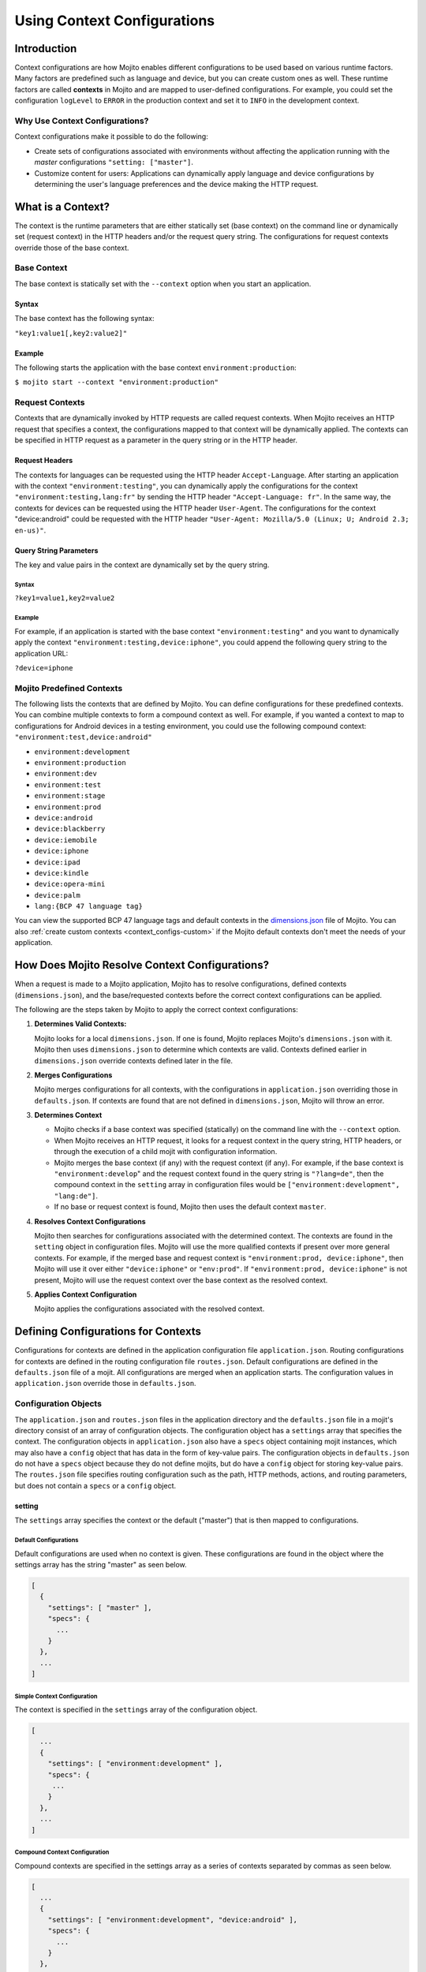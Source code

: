 ============================
Using Context Configurations
============================

.. _context_configs-intro:

Introduction
============

Context configurations are how Mojito enables different configurations to be 
used based on various runtime factors. Many factors are predefined such as 
language and device, but you can create custom ones as well. These runtime 
factors are called **contexts** in Mojito and are mapped to user-defined 
configurations. For example, you could set the configuration 
``logLevel`` to ``ERROR`` in the production context and set it to ``INFO`` 
in the development context.

.. _context_configs_intro-why:

Why Use Context Configurations?
-------------------------------

Context configurations make it possible to do the following:

- Create sets of configurations associated with environments without affecting 
  the application running with the *master* configurations 
  ``"setting: ["master"]``. 
- Customize content for users: Applications can dynamically apply language and
  device configurations by determining the user's language preferences and the 
  device making the HTTP request. 

.. _context_configs-what:

What is a Context?
==================

The context is the runtime parameters that are either statically set 
(base context) on the command line or dynamically set (request context) 
in the HTTP headers and/or the request query string. The configurations 
for request contexts override those of the base context.

.. _context_configs_what-base:

Base Context
------------

The base context is statically set with the ``--context`` option when you 
start an application. 

.. _context_base-syntax:

Syntax
######

The base context has the following syntax:

``"key1:value1[,key2:value2]"``

.. _context_base-ex:

Example
#######

The following starts the application with the base context 
``environment:production``:

``$ mojito start --context "environment:production"``

.. _context_configs_what-request:

Request Contexts
----------------

Contexts that are dynamically invoked by HTTP requests are called request 
contexts. When Mojito receives an HTTP request that specifies a context, 
the configurations mapped to that context will be dynamically applied. 
The contexts can be specified in HTTP request as a parameter in the query 
string or in the HTTP header.

.. _context_request-headers:

Request Headers
###############

The contexts for languages can be requested using the HTTP header 
``Accept-Language``. After starting an application with the context 
``"environment:testing"``, you can dynamically apply the configurations 
for the context ``"environment:testing,lang:fr"`` by sending the HTTP 
header ``"Accept-Language: fr"``. In the same way, the contexts for 
devices can be requested using the HTTP header ``User-Agent``. The 
configurations for the context "device:android" could be requested 
with the HTTP header ``"User-Agent: Mozilla/5.0 (Linux; U; Android 2.3; en-us)"``.

.. _context_request-query_str:

Query String Parameters
#######################

The key and value pairs in the context are dynamically set by the query string.

.. _request_query_str-syntax:

Syntax
``````
 
``?key1=value1,key2=value2``

.. _request_query_str-ex:

Example
```````

For example, if an application is started with the base context 
``"environment:testing"`` and you want to dynamically apply the context 
``"environment:testing,device:iphone"``, you could append the following 
query string to the application URL: 

``?device=iphone``



.. _contexts-predefined:

Mojito Predefined Contexts
--------------------------

The following lists the contexts that are defined by Mojito. You can define 
configurations for these predefined contexts. You can combine multiple contexts 
to form a compound context as well. For example, if you wanted a context to map 
to configurations for Android devices in a testing environment, you could use 
the following compound context: ``"environment:test,device:android"``

- ``environment:development``
- ``environment:production``
- ``environment:dev``
- ``environment:test``
- ``environment:stage``
- ``environment:prod``
- ``device:android``
- ``device:blackberry``
- ``device:iemobile``
- ``device:iphone``
- ``device:ipad``
- ``device:kindle``
- ``device:opera-mini``
- ``device:palm``
- ``lang:{BCP 47 language tag}``


You can view the supported BCP 47 language tags and default contexts in the 
`dimensions.json <https://github.com/yahoo/mojito/blob/develop/lib/dimensions.json>`_ 
file of Mojito. You can also :ref:`create custom contexts <context_configs-custom>` 
if the Mojito default contexts don't meet the needs of your application.

.. _context_configs-resolultion:

How Does Mojito Resolve Context Configurations?
===============================================

When a request is made to a Mojito application, Mojito has to resolve 
configurations, defined contexts (``dimensions.json``), and the base/requested 
contexts before the correct context configurations can be applied.

The following are the steps taken by Mojito to apply the correct context
configurations:

#. **Determines Valid Contexts:**

   Mojito looks for a local ``dimensions.json``. If one is found, Mojito 
   replaces Mojito's ``dimensions.json`` with it. Mojito then uses 
   ``dimensions.json`` to determine which contexts are valid. Contexts 
   defined earlier in ``dimensions.json`` override contexts defined later 
   in the file.
   
#. **Merges Configurations**

   Mojito merges configurations for all contexts, with the configurations
   in ``application.json`` overriding those in ``defaults.json``. If contexts
   are found that are not defined in ``dimensions.json``, Mojito will throw
   an error.
   
#. **Determines Context**

   - Mojito checks if a base context was specified (statically) on the command 
     line with the ``--context`` option. 
   - When Mojito receives an HTTP request, it looks for a request context in 
     the query string, HTTP headers, or through the execution of a child mojit 
     with configuration information. 
   - Mojito merges the base context (if any) with the request context (if any). 
     For example, if the base context is ``"environment:develop``" and the 
     request context found in the query string is ``"?lang=de"``, then the 
     compound context in the ``setting`` array in configuration files would 
     be ``["environment:development", "lang:de"]``. 
   - If no base or request context is found, Mojito then uses the default 
     context ``master``.

#. **Resolves Context Configurations**

   Mojito then searches for configurations associated with the determined 
   context. The contexts are found in the ``setting`` object in configuration 
   files. Mojito will use the more qualified contexts if present over more 
   general contexts. For example, if the merged base and request context is 
   ``"environment:prod, device:iphone"``, then Mojito will use it over either 
   ``"device:iphone"`` or ``"env:prod"``. If ``"environment:prod, device:iphone"`` 
   is not present, Mojito will use the request context over the base context 
   as the resolved context. 
  
#.  **Applies Context Configuration**

    Mojito applies the configurations associated with the resolved context. 
    
   
.. _context_configs-define:

Defining Configurations for Contexts
====================================

Configurations for contexts are defined in the application configuration file 
``application.json``. Routing configurations for contexts are defined in the 
routing configuration file ``routes.json``. Default configurations are defined 
in the ``defaults.json`` file of a mojit. All configurations are merged when an 
application starts. The configuration values in ``application.json`` override 
those in ``defaults.json``.

.. _context_configs_define-obj:

Configuration Objects
---------------------

The ``application.json`` and ``routes.json`` files in the application directory 
and the ``defaults.json`` file in a mojit's directory consist of an array of 
configuration objects. The configuration object has a ``settings`` array that 
specifies the context. The configuration objects in ``application.json`` also 
have a ``specs`` object containing mojit instances, which may also have a 
``config`` object that has data in the form of key-value pairs. The configuration 
objects in ``defaults.json`` do not have a ``specs`` object because they do not 
define mojits, but do have a ``config`` object for storing key-value pairs. The 
``routes.json`` file specifies routing configuration such as the path, HTTP 
methods, actions, and routing parameters, but does not contain a ``specs`` or 
a ``config`` object.

.. _context_configs_obj-setting:

setting
#######

The ``settings`` array specifies the context or the default ("master") that is 
then mapped to configurations.

.. _context_obj_setting-default:

Default Configurations
``````````````````````

Default configurations are used when no context is given. These configurations 
are found in the object where the settings array has the string "master" as 
seen below.

.. code-block:: javascript

   [
     {
       "settings": [ "master" ],
       "specs": {
         ...
       }
     },
     ...
   ]

.. _context_obj_setting-simple:

Simple Context Configuration
````````````````````````````

The context is specified in the ``settings`` array of the configuration object.

.. code-block:: javascript

   [
     ...
     {
       "settings": [ "environment:development" ],
       "specs": {
        ...
       }
     },
     ...
   ]

.. _context_obj_setting-compound:

Compound Context Configuration
``````````````````````````````

Compound contexts are specified in the settings array as a series of contexts 
separated by commas as seen below.

.. code-block:: javascript

   [
     ...
     {
       "settings": [ "environment:development", "device:android" ],
       "specs": {
         ...
       }
     },
     ...
   ]

.. _context_obj_setting-routing:
   
Routing Context Configuration
`````````````````````````````

.. code-block:: javascript

   [
     {
       "settings": [ "master" ],
       "master_route": {
         ...
       }
     },
     {
       "settings": [ "environment:development"],
       "dev_route" : {
         ...
       }
     }
   ]

.. _context_configs_obj-specs:

specs
#####

The ``specs`` object contains the mojit instances associated with a context.

.. code-block:: javascript

   [
     ...
     {
       "settings": [ "environment:production" ],
       "specs": {
         "photos": {
           "type": "PhotoMojit"
         }
       }
     },
     ...
   ]

.. _context_configs_obj-config:

config
######

The ``config`` object stores configuration for a mojit that is mapped to the context.

.. code-block:: javascript

   [
     ...
     {
       "settings": ["device:iphone"],
       "specs": {
         "iphone": {
           "type": "iPhoneMojit",
           "config": {
             "viewport_width": 320
           }
         }
       }
     },
     ...
   ]

.. _context_configs_define-exs:

Examples
--------

.. _context_configs_exs-applicationjson:

application.json
################

The configuration objects in ``application.json`` below define default 
configurations and three context configurations. The last context configuration 
contains two strings containing key-value pairs and is, thus, called a compound 
context configuration.

.. code-block:: javascript

   [
     {
       "settings": [ "master" ],
       "specs": {
         "mainPage": {
           "type": "TestMojit"
           "config": {
             "env": "This is the default environment."
           }
         }
       }
     },
     {
       "settings": [ "environment:development" ],
       "specs": {
         "mainPage": {
           "type": "TestMojit",
           "config": {
             "env": "I am in the development environment."
           }
         }
       }
     },
     {
       "settings": [ "environment:production" ],
       "specs": {
         "mainPage": {
           "type": "TestMojit",
           "config": {
             "env": "I am in the production environment."
           }
         }
       }
     },
     {
       "settings": [ "environment:production", "device:kindle" ],
       "specs": {
         "mainPage": {
           "type": "TestMojit",
           "config": {
             "env": "I am in the production environment for Kindles."
           }
         }
       }
     },
   ]

.. _context_config_exs-defaults_json:

defaults.json
#############

The configuration ``gamma`` in the example ``defaults.json`` below is mapped 
to contexts for languages.

.. code-block:: javascript

   [
     {
       "settings": [ "master" ],
       "config": {
         "alpha" : "I am the first!",
         "beta" : "I am the second!",
         "gamma": "I am the third!"
       }
     },
     {
       "settings": [ "lang:de" ],
       "config": {
         "gamma": "I am (when lang=de is passed) the third!"
       }
     },
     {
       "settings": [ "lang:fr" ],
       "config": {
         "gamma": "defaults.json - (when lang=fr is passed) the third!"
       }
     }
   ]

.. _context_configs_exs-routesjson:   

routes.json
###########

.. code-block:: javascript

   [
     {
       "settings": [ "master" ],
       "prod_route": {
         "verbs": ["get"],
         "path": "/",
         "call": "hello.index"
       }
     },
     {
       "settings": [ "environment:development"],
       "dev_route" : {
         "verbs": ["get"],
         "path" : "/testing",
         "call" : "dev_hello.index"
       }
     }
   ]

.. _context_configs-dynamic:

Dynamically Changing Configurations
===================================

You may dynamically change the configurations for any context by having a parent 
mojit execute a child mojit with new configurations. This is different than 
getting different configurations by requesting a new context or specifying a 
different base context. Regardless of the context being used, you can use the 
same context and change the configurations by executing a child mojit with 
new configurations. The parent mojit uses the ``execute`` method of the 
`Composite addon <../../api/classes/Composite.common.html>`_ to execute the 
child mojit. Let's look at an example to see how it works.

In the example controller below, if the ``child`` parameter is found in the 
routing, query string, or request body, a child instance with its own 
configuration is executed, allowing the application to add new or change 
configurations of the current context.

.. code-block:: javascript

   YUI.add('TestMojit', function(Y) {
     Y.mojito.controller = {
       index: function(ac) {
         var cfg = {
           children: {
             "one": {
               "type": "Child",
               "action": "index",
               "config": {
                 "alpha": "Creating a new 'alpha' key or replacing the value of the alpha 
                          key mapped to the context being used. The context, however, does 
                          not change."
               }
             }
           }
         };
         var child = ac.params.getFromMerged('child');
         if(child){
           ac.composite.execute(cfg, function (data,meta){
             ac.done(data["one"]);
           });
         }else{
           ac.done(
             'config key "alpha": ' + ac.config.get('alpha', '[alpha not found]')
           );
         }
       }
     };
   }, '0.0.1', {requires: ['mojito', 'mojito-config-addon', 'mojito-params-addon', mojito-composite-addon']});


.. _context_configs-custom:

Creating Custom Contexts
========================

The Mojito framework defines default contexts that developers can map 
configurations to. These default contexts are defined in the file 
``dimensions.json <https://github.com/yahoo/mojito/blob/develop/source/lib/dimensions.json>`_ 
found in the Mojito source code. Developers can create an application-level 
``dimensions.json`` to define custom contexts that can be mapped to configurations 
as well. 

The local ``dimensions.json`` replaces the Mojito's ``dimensions.json``, so to 
create custom contexts, you will need to copy Mojito's ``dimension.json`` to 
your application directory and then add your custom contexts to the file. 
Defining and applying configurations for custom contexts is done in the same 
way as for default contexts.

.. _context_configs_custom-create:

Who Should Create Custom Contexts?
----------------------------------

Developers who create applications that require a degree of personalization 
that extends beyond language and device would be good candidates to create 
custom contexts. Before beginning to create your own ``dimensions.json`` file, 
you should review the :ref:`contexts-predefined` to make sure that you truly 
need custom contexts.

.. _context_configs_custom-dimensions:

Dimensions File
---------------

The key-value pairs of the context are defined in the ``dimensions.json`` 
file in the application directory. Once contexts are defined in the 
``dimensions.file``, you can then map configurations to those contexts. 
If your application has configurations for a context that has not been 
defined by Mojito or at the application level in ``dimensions.json``, 
an error will prevent you from starting the application.

.. _dimensions-syntax:

Syntax for JavaScript Object
############################

In the ``dimension.json`` file, the ``dimensions`` array contains JavaScript 
objects that define the contexts. The keys of the context are the names of 
the objects, and the values are the object's properties as seen below.

.. code-block:: javascript

   [
     {
       "dimensions":[
         {
           "region": {
           "us": null,
           "jp": null,
           "cn": null
         },
         ...
        ]
     }
   }

.. _dimensions-ex:

Example dimensions.js
#####################

Based on the example ``dimensions.json`` below, the following are 
valid contexts:

- ``"account_type:basic"``
- ``"account_type:premium"``
- ``"account_type:basic,region:us"``
- ``"account_type:premium,region:fr"``

.. code-block:: javascript

   [
     {
       "dimensions": [
         ...
         {
           "account_type": {
             "basic": null,
             "premium": null
           }
         },
         {
           "region":{
             "us": null,
             "gb": null,
             "fr": null
           }
         }
         ...
     }
   ]


